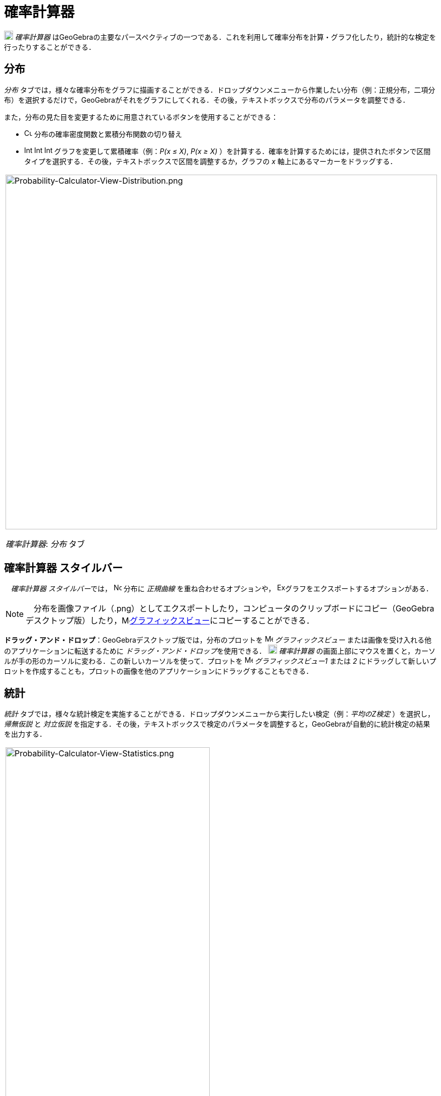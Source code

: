 = 確率計算器
:page-en: Probability_Calculator
ifdef::env-github[:imagesdir: /ja/modules/ROOT/assets/images]

image:18px-Menu_view_probability.svg.png[Menu view probability.svg,width=18,height=18] _確率計算器_
はGeoGebraの主要なパースペクティブの一つである．これを利用して確率分布を計算・グラフ化したり，統計的な検定を行ったりすることができる．

== 分布

_分布_
タブでは，様々な確率分布をグラフに描画することができる．ドロップダウンメニューから作業したい分布（例：正規分布，二項分布）を選択するだけで，GeoGebraがそれをグラフにしてくれる．その後，テキストボックスで分布のパラメータを調整できる．

また，分布の見た目を変更するために用意されているボタンを使用することができる：

* image:Cumulative_distribution.png[Cumulative distribution.png,width=16,height=16]
分布の確率密度関数と累積分布関数の切り替え
* image:Interval-left.png[Interval-left.png,width=16,height=16]
image:Interval-between.png[Interval-between.png,width=16,height=16]
image:Interval-right.png[Interval-right.png,width=16,height=16] グラフを変更して累積確率（例：_P(x ≤ X)_, _P(x ≥ X)_
）を計算する．確率を計算するためには，提供されたボタンで区間タイプを選択する．その後，テキストボックスで区間を調整するか，グラフの
_x_ 軸上にあるマーカーをドラッグする．

[width="100%",cols="100%",]
|===
a|
image:Probability-Calculator-View-Distribution.png[Probability-Calculator-View-Distribution.png,width=858,height=705]

_確率計算器_: _分布_ タブ

|===

== 確率計算器 スタイルバー

　__確率計算器 スタイルバー__では， image:Normal-overlay.png[Normal-overlay.png,width=16,height=16] 分布に _正規曲線_
を重ね合わせるオプションや，
image:Export16.png[Export16.png,width=16,height=16]グラフをエクスポートするオプションがある．

[NOTE]
====

　分布を画像ファイル（.png）としてエクスポートしたり，コンピュータのクリップボードにコピー（GeoGebra
デスクトップ版）したり，image:16px-Menu_view_graphics.svg.png[Menu view
graphics.svg,width=16,height=16]xref:/グラフィックスビュー.adoc[グラフィックスビュー]にコピーすることができる．

====

*ドラッグ・アンド・ドロップ*：GeoGebraデスクトップ版では，分布のプロットを image:16px-Menu_view_graphics.svg.png[Menu
view graphics.svg,width=16,height=16] _グラフィックスビュー_ または画像を受け入れる他のアプリケーションに転送するために
__ドラッグ・アンド・ドロップ__を使用できる． image:18px-Menu_view_probability.svg.png[Menu view
probability.svg,width=18,height=18] _確率計算器_
の画面上部にマウスを置くと，カーソルが手の形のカーソルに変わる．この新しいカーソルを使って．プロットを
image:16px-Menu_view_graphics.svg.png[Menu view graphics.svg,width=16,height=16] __グラフィックスビュー1__ または _2_
にドラッグして新しいプロットを作成することも，プロットの画像を他のアプリケーションにドラッグすることもできる．

== 統計

_統計_ タブでは，様々な統計検定を実施することができる．ドロップダウンメニューから実行したい検定（例：_平均のZ検定_
）を選択し，_帰無仮説_ と _対立仮説_
を指定する．その後，テキストボックスで検定のパラメータを調整すると，GeoGebraが自動的に統計検定の結果を出力する．

[width="100%",cols="100%",]
|===
a|
image:Probability-Calculator-View-Statistics.png[Probability-Calculator-View-Statistics.png,width=406,height=705]

_確率計算器_：_統計_ タブ

|===

